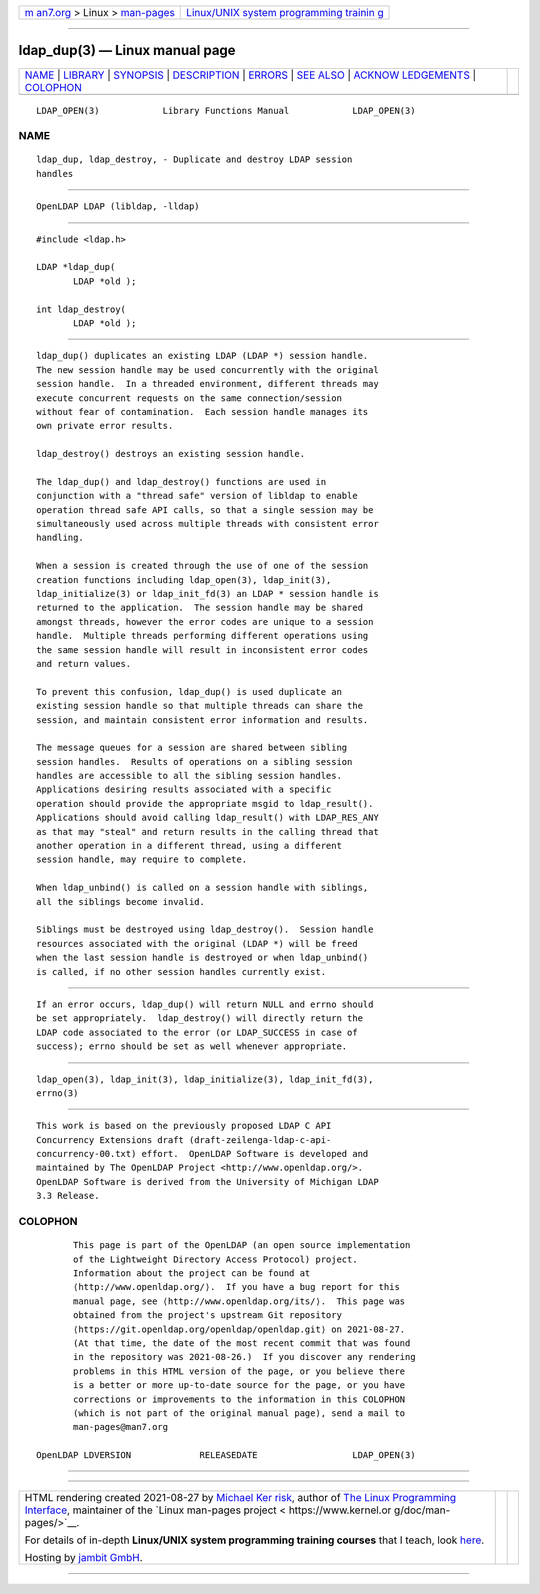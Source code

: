 .. container:: page-top

.. container:: nav-bar

   +----------------------------------+----------------------------------+
   | `m                               | `Linux/UNIX system programming   |
   | an7.org <../../../index.html>`__ | trainin                          |
   | > Linux >                        | g <http://man7.org/training/>`__ |
   | `man-pages <../index.html>`__    |                                  |
   +----------------------------------+----------------------------------+

--------------

ldap_dup(3) — Linux manual page
===============================

+-----------------------------------+-----------------------------------+
| `NAME <#NAME>`__ \|               |                                   |
| `LIBRARY <#LIBRARY>`__ \|         |                                   |
| `SYNOPSIS <#SYNOPSIS>`__ \|       |                                   |
| `DESCRIPTION <#DESCRIPTION>`__ \| |                                   |
| `ERRORS <#ERRORS>`__ \|           |                                   |
| `SEE ALSO <#SEE_ALSO>`__ \|       |                                   |
| `ACKNOW                           |                                   |
| LEDGEMENTS <#ACKNOWLEDGEMENTS>`__ |                                   |
| \| `COLOPHON <#COLOPHON>`__       |                                   |
+-----------------------------------+-----------------------------------+
| .. container:: man-search-box     |                                   |
+-----------------------------------+-----------------------------------+

::

   LDAP_OPEN(3)            Library Functions Manual            LDAP_OPEN(3)

NAME
-------------------------------------------------

::

          ldap_dup, ldap_destroy, - Duplicate and destroy LDAP session
          handles


-------------------------------------------------------

::

          OpenLDAP LDAP (libldap, -lldap)


---------------------------------------------------------

::

          #include <ldap.h>

          LDAP *ldap_dup(
                 LDAP *old );

          int ldap_destroy(
                 LDAP *old );


---------------------------------------------------------------

::

          ldap_dup() duplicates an existing LDAP (LDAP *) session handle.
          The new session handle may be used concurrently with the original
          session handle.  In a threaded environment, different threads may
          execute concurrent requests on the same connection/session
          without fear of contamination.  Each session handle manages its
          own private error results.

          ldap_destroy() destroys an existing session handle.

          The ldap_dup() and ldap_destroy() functions are used in
          conjunction with a "thread safe" version of libldap to enable
          operation thread safe API calls, so that a single session may be
          simultaneously used across multiple threads with consistent error
          handling.

          When a session is created through the use of one of the session
          creation functions including ldap_open(3), ldap_init(3),
          ldap_initialize(3) or ldap_init_fd(3) an LDAP * session handle is
          returned to the application.  The session handle may be shared
          amongst threads, however the error codes are unique to a session
          handle.  Multiple threads performing different operations using
          the same session handle will result in inconsistent error codes
          and return values.

          To prevent this confusion, ldap_dup() is used duplicate an
          existing session handle so that multiple threads can share the
          session, and maintain consistent error information and results.

          The message queues for a session are shared between sibling
          session handles.  Results of operations on a sibling session
          handles are accessible to all the sibling session handles.
          Applications desiring results associated with a specific
          operation should provide the appropriate msgid to ldap_result().
          Applications should avoid calling ldap_result() with LDAP_RES_ANY
          as that may "steal" and return results in the calling thread that
          another operation in a different thread, using a different
          session handle, may require to complete.

          When ldap_unbind() is called on a session handle with siblings,
          all the siblings become invalid.

          Siblings must be destroyed using ldap_destroy().  Session handle
          resources associated with the original (LDAP *) will be freed
          when the last session handle is destroyed or when ldap_unbind()
          is called, if no other session handles currently exist.


-----------------------------------------------------

::

          If an error occurs, ldap_dup() will return NULL and errno should
          be set appropriately.  ldap_destroy() will directly return the
          LDAP code associated to the error (or LDAP_SUCCESS in case of
          success); errno should be set as well whenever appropriate.


---------------------------------------------------------

::

          ldap_open(3), ldap_init(3), ldap_initialize(3), ldap_init_fd(3),
          errno(3)


-------------------------------------------------------------------------

::

          This work is based on the previously proposed LDAP C API
          Concurrency Extensions draft (draft-zeilenga-ldap-c-api-
          concurrency-00.txt) effort.  OpenLDAP Software is developed and
          maintained by The OpenLDAP Project <http://www.openldap.org/>.
          OpenLDAP Software is derived from the University of Michigan LDAP
          3.3 Release.

COLOPHON
---------------------------------------------------------

::

          This page is part of the OpenLDAP (an open source implementation
          of the Lightweight Directory Access Protocol) project.
          Information about the project can be found at 
          ⟨http://www.openldap.org/⟩.  If you have a bug report for this
          manual page, see ⟨http://www.openldap.org/its/⟩.  This page was
          obtained from the project's upstream Git repository
          ⟨https://git.openldap.org/openldap/openldap.git⟩ on 2021-08-27.
          (At that time, the date of the most recent commit that was found
          in the repository was 2021-08-26.)  If you discover any rendering
          problems in this HTML version of the page, or you believe there
          is a better or more up-to-date source for the page, or you have
          corrections or improvements to the information in this COLOPHON
          (which is not part of the original manual page), send a mail to
          man-pages@man7.org

   OpenLDAP LDVERSION             RELEASEDATE                  LDAP_OPEN(3)

--------------

--------------

.. container:: footer

   +-----------------------+-----------------------+-----------------------+
   | HTML rendering        |                       | |Cover of TLPI|       |
   | created 2021-08-27 by |                       |                       |
   | `Michael              |                       |                       |
   | Ker                   |                       |                       |
   | risk <https://man7.or |                       |                       |
   | g/mtk/index.html>`__, |                       |                       |
   | author of `The Linux  |                       |                       |
   | Programming           |                       |                       |
   | Interface <https:     |                       |                       |
   | //man7.org/tlpi/>`__, |                       |                       |
   | maintainer of the     |                       |                       |
   | `Linux man-pages      |                       |                       |
   | project <             |                       |                       |
   | https://www.kernel.or |                       |                       |
   | g/doc/man-pages/>`__. |                       |                       |
   |                       |                       |                       |
   | For details of        |                       |                       |
   | in-depth **Linux/UNIX |                       |                       |
   | system programming    |                       |                       |
   | training courses**    |                       |                       |
   | that I teach, look    |                       |                       |
   | `here <https://ma     |                       |                       |
   | n7.org/training/>`__. |                       |                       |
   |                       |                       |                       |
   | Hosting by `jambit    |                       |                       |
   | GmbH                  |                       |                       |
   | <https://www.jambit.c |                       |                       |
   | om/index_en.html>`__. |                       |                       |
   +-----------------------+-----------------------+-----------------------+

--------------

.. container:: statcounter

   |Web Analytics Made Easy - StatCounter|

.. |Cover of TLPI| image:: https://man7.org/tlpi/cover/TLPI-front-cover-vsmall.png
   :target: https://man7.org/tlpi/
.. |Web Analytics Made Easy - StatCounter| image:: https://c.statcounter.com/7422636/0/9b6714ff/1/
   :class: statcounter
   :target: https://statcounter.com/
